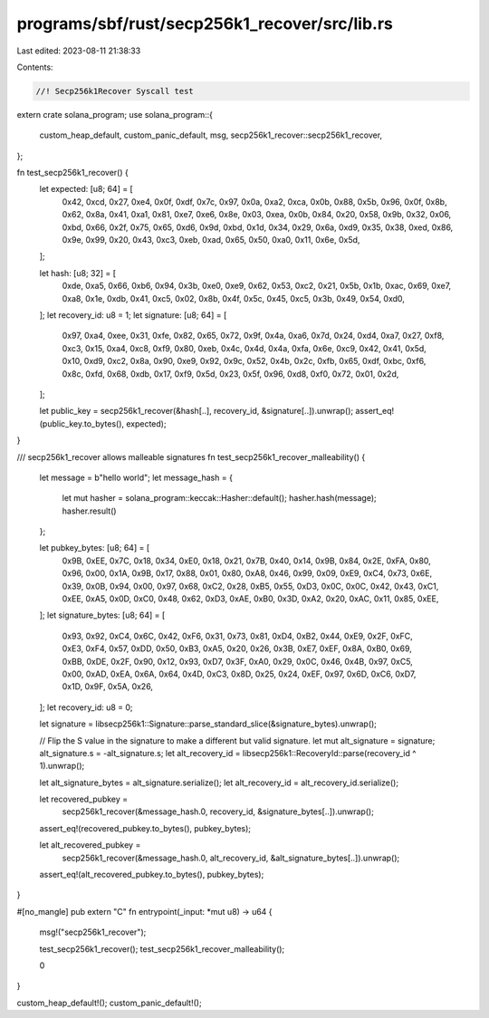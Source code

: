 programs/sbf/rust/secp256k1_recover/src/lib.rs
==============================================

Last edited: 2023-08-11 21:38:33

Contents:

.. code-block:: rs

    //! Secp256k1Recover Syscall test

extern crate solana_program;
use solana_program::{
    custom_heap_default, custom_panic_default, msg, secp256k1_recover::secp256k1_recover,
};

fn test_secp256k1_recover() {
    let expected: [u8; 64] = [
        0x42, 0xcd, 0x27, 0xe4, 0x0f, 0xdf, 0x7c, 0x97, 0x0a, 0xa2, 0xca, 0x0b, 0x88, 0x5b, 0x96,
        0x0f, 0x8b, 0x62, 0x8a, 0x41, 0xa1, 0x81, 0xe7, 0xe6, 0x8e, 0x03, 0xea, 0x0b, 0x84, 0x20,
        0x58, 0x9b, 0x32, 0x06, 0xbd, 0x66, 0x2f, 0x75, 0x65, 0xd6, 0x9d, 0xbd, 0x1d, 0x34, 0x29,
        0x6a, 0xd9, 0x35, 0x38, 0xed, 0x86, 0x9e, 0x99, 0x20, 0x43, 0xc3, 0xeb, 0xad, 0x65, 0x50,
        0xa0, 0x11, 0x6e, 0x5d,
    ];

    let hash: [u8; 32] = [
        0xde, 0xa5, 0x66, 0xb6, 0x94, 0x3b, 0xe0, 0xe9, 0x62, 0x53, 0xc2, 0x21, 0x5b, 0x1b, 0xac,
        0x69, 0xe7, 0xa8, 0x1e, 0xdb, 0x41, 0xc5, 0x02, 0x8b, 0x4f, 0x5c, 0x45, 0xc5, 0x3b, 0x49,
        0x54, 0xd0,
    ];
    let recovery_id: u8 = 1;
    let signature: [u8; 64] = [
        0x97, 0xa4, 0xee, 0x31, 0xfe, 0x82, 0x65, 0x72, 0x9f, 0x4a, 0xa6, 0x7d, 0x24, 0xd4, 0xa7,
        0x27, 0xf8, 0xc3, 0x15, 0xa4, 0xc8, 0xf9, 0x80, 0xeb, 0x4c, 0x4d, 0x4a, 0xfa, 0x6e, 0xc9,
        0x42, 0x41, 0x5d, 0x10, 0xd9, 0xc2, 0x8a, 0x90, 0xe9, 0x92, 0x9c, 0x52, 0x4b, 0x2c, 0xfb,
        0x65, 0xdf, 0xbc, 0xf6, 0x8c, 0xfd, 0x68, 0xdb, 0x17, 0xf9, 0x5d, 0x23, 0x5f, 0x96, 0xd8,
        0xf0, 0x72, 0x01, 0x2d,
    ];

    let public_key = secp256k1_recover(&hash[..], recovery_id, &signature[..]).unwrap();
    assert_eq!(public_key.to_bytes(), expected);
}

/// secp256k1_recover allows malleable signatures
fn test_secp256k1_recover_malleability() {
    let message = b"hello world";
    let message_hash = {
        let mut hasher = solana_program::keccak::Hasher::default();
        hasher.hash(message);
        hasher.result()
    };

    let pubkey_bytes: [u8; 64] = [
        0x9B, 0xEE, 0x7C, 0x18, 0x34, 0xE0, 0x18, 0x21, 0x7B, 0x40, 0x14, 0x9B, 0x84, 0x2E, 0xFA,
        0x80, 0x96, 0x00, 0x1A, 0x9B, 0x17, 0x88, 0x01, 0x80, 0xA8, 0x46, 0x99, 0x09, 0xE9, 0xC4,
        0x73, 0x6E, 0x39, 0x0B, 0x94, 0x00, 0x97, 0x68, 0xC2, 0x28, 0xB5, 0x55, 0xD3, 0x0C, 0x0C,
        0x42, 0x43, 0xC1, 0xEE, 0xA5, 0x0D, 0xC0, 0x48, 0x62, 0xD3, 0xAE, 0xB0, 0x3D, 0xA2, 0x20,
        0xAC, 0x11, 0x85, 0xEE,
    ];
    let signature_bytes: [u8; 64] = [
        0x93, 0x92, 0xC4, 0x6C, 0x42, 0xF6, 0x31, 0x73, 0x81, 0xD4, 0xB2, 0x44, 0xE9, 0x2F, 0xFC,
        0xE3, 0xF4, 0x57, 0xDD, 0x50, 0xB3, 0xA5, 0x20, 0x26, 0x3B, 0xE7, 0xEF, 0x8A, 0xB0, 0x69,
        0xBB, 0xDE, 0x2F, 0x90, 0x12, 0x93, 0xD7, 0x3F, 0xA0, 0x29, 0x0C, 0x46, 0x4B, 0x97, 0xC5,
        0x00, 0xAD, 0xEA, 0x6A, 0x64, 0x4D, 0xC3, 0x8D, 0x25, 0x24, 0xEF, 0x97, 0x6D, 0xC6, 0xD7,
        0x1D, 0x9F, 0x5A, 0x26,
    ];
    let recovery_id: u8 = 0;

    let signature = libsecp256k1::Signature::parse_standard_slice(&signature_bytes).unwrap();

    // Flip the S value in the signature to make a different but valid signature.
    let mut alt_signature = signature;
    alt_signature.s = -alt_signature.s;
    let alt_recovery_id = libsecp256k1::RecoveryId::parse(recovery_id ^ 1).unwrap();

    let alt_signature_bytes = alt_signature.serialize();
    let alt_recovery_id = alt_recovery_id.serialize();

    let recovered_pubkey =
        secp256k1_recover(&message_hash.0, recovery_id, &signature_bytes[..]).unwrap();
    assert_eq!(recovered_pubkey.to_bytes(), pubkey_bytes);

    let alt_recovered_pubkey =
        secp256k1_recover(&message_hash.0, alt_recovery_id, &alt_signature_bytes[..]).unwrap();
    assert_eq!(alt_recovered_pubkey.to_bytes(), pubkey_bytes);
}

#[no_mangle]
pub extern "C" fn entrypoint(_input: *mut u8) -> u64 {
    msg!("secp256k1_recover");

    test_secp256k1_recover();
    test_secp256k1_recover_malleability();

    0
}

custom_heap_default!();
custom_panic_default!();


